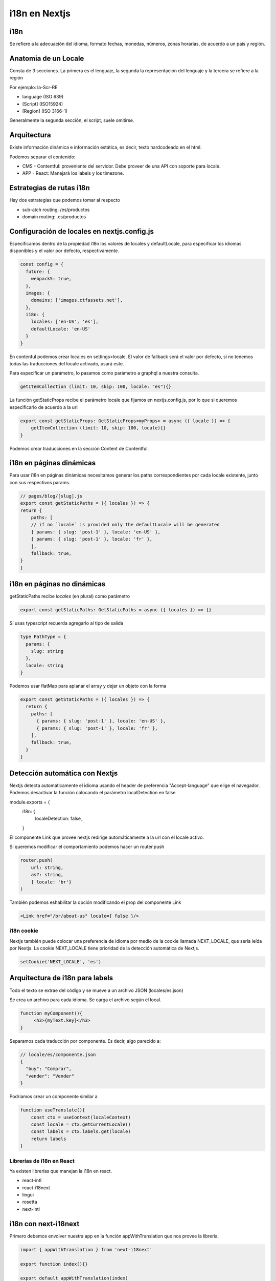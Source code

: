 ==============
i18n en Nextjs
==============

i18n
====

Se refiere a la adecuación del idioma, formato fechas, monedas, números, zonas horarias, de acuerdo a un país y región.

Anatomia de un Locale
=====================

Consta de 3 secciones. La primera es el lenguaje, la segunda la representación del lenguaje y la tercera se refiere a la región 

Por ejemplo: la-Scr-RE

* language (ISO 639)
* [Script] (ISO15924)
* [Region] (ISO 3166-1)

Generalmente la segunda sección, el script, suele omitirse.


Arquitectura
============

Existe información dinámica e información estática, es decir, texto hardcodeado en el html.

Podemos separar el contenido:

* CMS - Contentful: proveniente del servidor. Debe proveer de una API con soporte para locale.
* APP - React: Manejará los labels y los timezone.

Estrategias de rutas i18n
=========================

Hay dos estrategias que podemos tomar al respecto

* sub-atch routing: /es/productos
* domain routing: .es/productos

Configuración de locales en nextjs.config.js
============================================

Especificamos dentro de la propiedad i18n los valores de locales y defaultLocale, para especificar los idiomas disponibles y el valor por defecto, respectivamente.

.. code:: javascript

    const config = {
      future: {
        webpack5: true,
      },
      images: {
        domains: ['images.ctfassets.net'],
      },
      i18n: {
        locales: ['en-US', 'es'],
        defaultLocale: 'en-US'
      }
    }

En contenful podemos crear locales en settings>locale. El valor de fallback será el valor por defecto, si no tenemos todas las traducciones del locale activado, usará este.

Para especificar un parámetro, lo pasamos como parámetro a graphql a nuestra consulta. 

.. code:: javascript

    getItemCollection (limit: 10, skip: 100, locale: "es"){}
    
La función getStaticProps recibe el parámetro locale que fijamos en nextjs.config.js, por lo que si queremos especificarlo de acuerdo a la url 

.. code:: javascript

    export const getStaticProps: GetStaticProps<myProps> = async ({ locale }) => {
        getItemCollection (limit: 10, skip: 100, locale){}
    }

Podemos crear traducciones en la sección Content de Contentful.

i18n en páginas dinámicas
=========================

Para usar i18n en páginas dinámicas necesitamos generar los paths correspondientes por cada locale existente, junto con sus respectivos params.

.. code:: javascript

    // pages/blog/[slug].js
    export const getStaticPaths = ({ locales }) => {
    return {
        paths: [
        // if no `locale` is provided only the defaultLocale will be generated
        { params: { slug: 'post-1' }, locale: 'en-US' },
        { params: { slug: 'post-1' }, locale: 'fr' },
        ],
        fallback: true,
    }
    }


i18n en páginas no dinámicas
============================

getStaticPaths recibe *locales* (en plural) como parámetro

.. code:: javascript

    export const getStaticPaths: GetStaticPaths = async ({ locales }) => {}

Si usas typescript recuerda agregarlo al tipo de salida 

.. code:: javascript

    type PathType = {
      params: {
        slug: string
      },
      locale: string
    }
    
Podemos usar flatMap para aplanar el array y dejar un objeto con la forma

.. code:: javascript

    export const getStaticPaths = ({ locales }) => {
      return {
        paths: [
          { params: { slug: 'post-1' }, locale: 'en-US' },
          { params: { slug: 'post-1' }, locale: 'fr' },
        ],
        fallback: true,
      }
    }
    
Detección automática con Nextjs
===============================

Nextjs detecta automáticamente el idioma usando el header de preferencia "Accept-language" que elige el navegador. Podemos desactivar la función colocando el parámetro localDetection en false

.. code:: javascript

module.exports = {
    i18n: {
        localeDetection: false,
    }
    
El componente Link que provee nextjs redirige automáticamente a la url con el locale activo.

Si queremos modificar el comportamiento podemos hacer un router.push

.. code:: javascript

    router.push(
        url: string,
        as?: string, 
        { locale: 'br'}
    )
    
También podemos eshabilitar la opción modificando el prop del componente Link

.. code:: javascript

    <Link href="/br/about-us" locale={ false }/>
    
i18n cookie
-----------

Nextjs también puede colocar una preferencia de idioma por medio de la cookie llamada NEXT_LOCALE, que sería leída por Nextjs. La cookie NEXT_LOCALE tiene prioridad de la detección automática de Nextjs.

.. code:: javascript

    setCookie('NEXT_LOCALE', 'es')
    
Arquitectura de i18n para labels
================================

Todo el texto se extrae del código y se mueve a un archivo JSON (locales/es.json)

Se crea un archivo para cada idioma. Se carga el archivo según el local.

.. code:: javascript 

    function myComponent(){
         <h3>{myText.key}</h3>
    }
    
Separamos cada traducción por componente. Es decir, algo parecido a:

.. code:: javascript 

    // locale/es/componente.json
    {
      "buy": "Comprar",
      "vender": "Vender" 
    }
    
Podriamos crear un componente similar a 

.. code:: javascript 

    function useTranslate(){
        const ctx = useContext(localeContext)
        const locale = ctx.getCurrentLocale()
        const labels = ctx.labels.get(locale)
        return labels
    }
    
Librerías de i18n en React
--------------------------

Ya existen librerías que manejan la i18n en react.

* react-intl
* react-i18next
* lingui
* rosetta
* next-intl

i18n con next-i18next
=====================

Primero debemos envolver nuestra app en la función appWithTranslation que nos provee la librería.


.. code:: javascript 

    import { appWithTranslation } from 'next-i18next'

    export function index(){}

    export default appWithTranslation(index)
    
Para implementar SSR debemos asegurarnos de devolver la configuración de i18n en nuestra función getStaticProps:

.. code:: javascript 

    import { serverSideTranslations } from 'next-i18next/ServerSideTranslations'
    export const getStaticProps: GetStaticProps<OurProps> = async({locale}) => {

        const i18nConf = await ServerSideTranslations(locale!)

        return {
            props: {
                items, 
                ...i18nConf
                }
            }
        
    }

Tras lo anterior ya podemos usar el hook para marcar las cadenas que queremos traducir. Solo tenemos que indicarle, por medio de un array, el componente o los componentes en los que se encuentran las traducciones del componente.

.. code:: javascript 

    import { useTranslation } from 'next-i18next'
    
    export function componente(){
        const {t} = useTranslation(['common'])
        return <h2>{t('pages')}</h2>
    }

